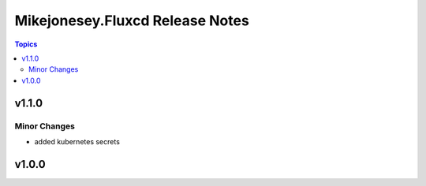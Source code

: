 ================================
Mikejonesey.Fluxcd Release Notes
================================

.. contents:: Topics

v1.1.0
======

Minor Changes
-------------

- added kubernetes secrets

v1.0.0
======

